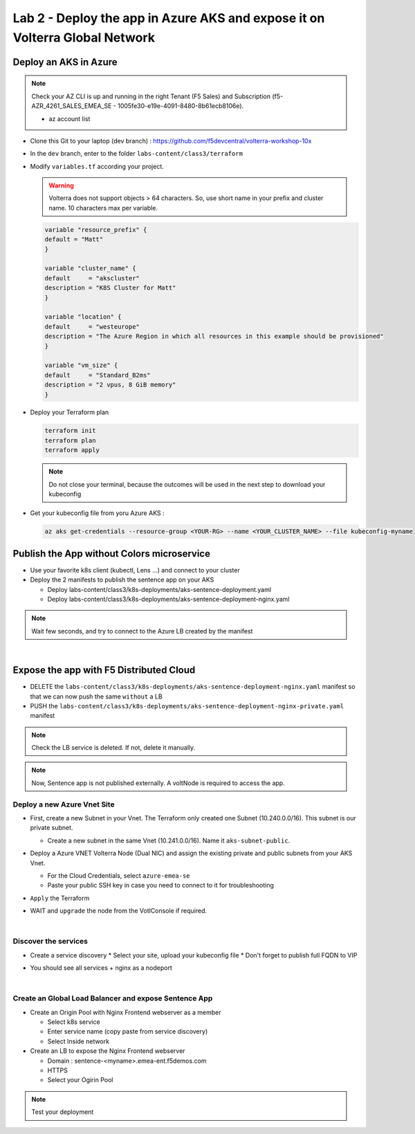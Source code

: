 Lab 2 - Deploy the app in Azure AKS and expose it on Volterra Global Network
############################################################################

.. image:: ../pictures/lab2/archi-lab2.png
   :align: center

Deploy an AKS in Azure
**********************

.. note:: Check your AZ CLI is up and running in the right Tenant (F5 Sales) and Subscription (f5-AZR_4261_SALES_EMEA_SE - 1005fe30-e19e-4091-8480-8b61ecb8106e).
  
  * az account list

  .. code-block:: JSON
    :emphasize-lines: 4, 5
    
    {
    "cloudName": "AzureCloud",
    "homeTenantId": "e569f29e-b098-4cea-b6f0-48fa8532d64a",
    "id": "1005fe30-e19e-4091-8480-8b61ecb8106e",
    "isDefault": true,
    "managedByTenants": [
      {
        "tenantId": "dd3dfd2f-6a3b-40d1-9be0-bf8327d81c50"
      }
    ],
    "name": "f5-AZR_4261_SALES_EMEA_SE",
    "state": "Enabled",
    "tenantId": "e569f29e-b098-4cea-b6f0-48fa8532d64a",
    "user": {
      "name": "M.Dierick@F5.com",
      "type": "user"
    }


* Clone this Git to your laptop (dev branch) : https://github.com/f5devcentral/volterra-workshop-10x
* In the ``dev`` branch, enter to the folder ``labs-content/class3/terraform``
* Modify ``variables.tf`` according your project.

  .. warning:: Volterra does not support objects > 64 characters. So, use short name in your prefix and cluster name. 10 characters max per variable.

  .. code-block:: JSON

    variable "resource_prefix" {
    default = "Matt"
    }

    variable "cluster_name" {
    default     = "akscluster"
    description = "K8S Cluster for Matt"
    }

    variable "location" {
    default     = "westeurope"
    description = "The Azure Region in which all resources in this example should be provisioned"
    }

    variable "vm_size" {
    default     = "Standard_B2ms"
    description = "2 vpus, 8 GiB memory"
    }

* Deploy your Terraform plan

  .. code-block:: Terminal

    terraform init
    terraform plan
    terraform apply

  .. note:: Do not close your terminal, because the outcomes will be used in the next step to download your kubeconfig

* Get your kubeconfig file from yoru Azure AKS : 

  .. code-block:: Terminal

    az aks get-credentials --resource-group <YOUR-RG> --name <YOUR_CLUSTER_NAME> --file kubeconfig-myname


Publish the App without Colors microservice
*******************************************

* Use your favorite k8s client (kubectl, Lens ...) and connect to your cluster
* Deploy the 2 manifests to publish the sentence app on your AKS
  
  * Deploy labs-content/class3/k8s-deployments/aks-sentence-deployment.yaml
  * Deploy labs-content/class3/k8s-deployments/aks-sentence-deployment-nginx.yaml

.. note:: Wait few seconds, and try to connect to the Azure LB created by the manifest

.. image:: ../pictures/lab2/colors-only.png
   :align: center

|

Expose the app with F5 Distributed Cloud
****************************************

* DELETE the ``labs-content/class3/k8s-deployments/aks-sentence-deployment-nginx.yaml`` manifest so that we can now push the same ``without`` a LB
* PUSH the ``labs-content/class3/k8s-deployments/aks-sentence-deployment-nginx-private.yaml`` manifest

.. note :: Check the LB service is deleted. If not, delete it manually.

.. note:: Now, Sentence app is not published externally. A voltNode is required to access the app.

Deploy a new Azure Vnet Site
============================

* First, create a new Subnet in your Vnet. The Terraform only created one Subnet (10.240.0.0/16). This subnet is our private subnet.
  
  * Create a new subnet in the same Vnet (10.241.0.0/16). Name it ``aks-subnet-public``.

* Deploy a Azure VNET Volterra Node (Dual NIC) and assign the existing private and public subnets from your AKS Vnet.

  .. image:: ../pictures/lab2/azure-site.png
     :align: center  

  .. image:: ../pictures/lab2/subnet.png
     :align: center

  * For the Cloud Credentials, select ``azure-emea-se``
  * Paste your public SSH key in case you need to connect to it for troubleshooting

* ``Apply`` the Terraform

* WAIT and ``upgrade`` the node from the VotlConsole if required.

|

Discover the services
=====================

* Create a service discovery
  * Select your site, upload your kubeconfig file
  * Don't forget to publish full FQDN to VIP

  .. image:: ../pictures/lab2/sd.png
     :align: center

* You should see all services + nginx as a nodeport

  .. image:: ../pictures/lab2/sd-ok.png
     :align: center

|

Create an Global Load Balancer and expose Sentence App
======================================================

* Create an Origin Pool with Nginx Frontend webserver as a member

  * Select k8s service
  * Enter service name (copy paste from service discovery)
  * Select Inside network

* Create an LB to expose the Nginx Frontend webserver

  * Domain : sentence-<myname>.emea-ent.f5demos.com
  * HTTPS
  * Select your Ogirin Pool


.. note :: Test your deployment



